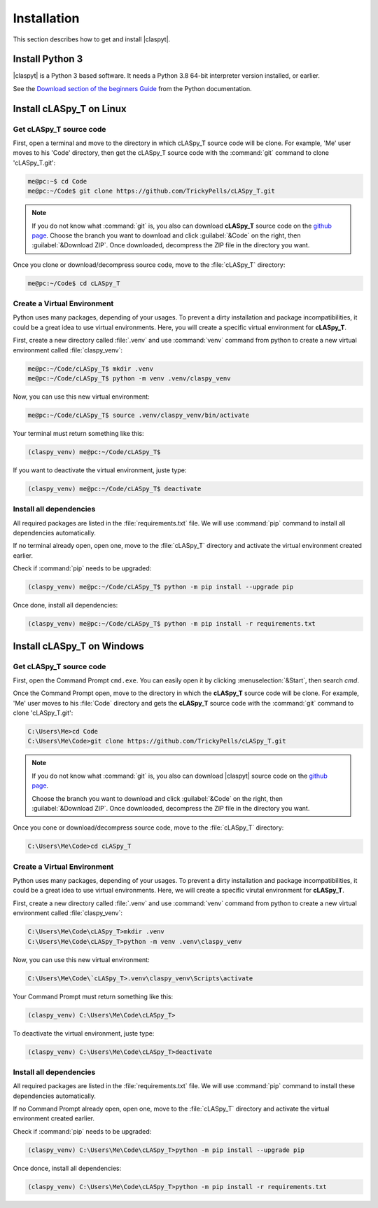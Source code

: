 Installation
############

This section describes how to get and install |claspyt|.

Install Python 3
****************

|claspyt| is a Python 3 based software. It needs a Python 3.8 64-bit interpreter version installed, or earlier.

See the `Download section of the beginners Guide`_ from the Python documentation.

.. _Download section of the beginners Guide: https://wiki.python.org/moin/BeginnersGuide/Download

Install cLASpy_T on Linux
*************************

Get cLASpy_T source code
========================

First, open a terminal and move to the directory in which cLASpy_T source code will be clone. For example, 'Me' user moves to his 'Code' directory, then get the cLASpy_T source code with the :command:`git` command to clone 'cLASpy_T.git':

.. code-block:: console

  me@pc:~$ cd Code
  me@pc:~/Code$ git clone https://github.com/TrickyPells/cLASpy_T.git

.. note::

  If you do not know what :command:`git` is, you also can download **cLASpy_T** source code on the `github page <https://github.com/TrickyPells/cLASpy_T>`_. Choose the branch you want to download and click :guilabel:`&Code` on the right, then :guilabel:`&Download ZIP`. Once downloaded, decompress the ZIP file in the directory you want.

Once you clone or download/decompress source code, move to the :file:`cLASpy_T` directory:

.. code-block:: console

  me@pc:~/Code$ cd cLASpy_T

Create a Virtual Environment
============================

Python uses many packages, depending of your usages. To prevent a dirty installation and package incompatibilities, it could be a great idea to use virtual environments. Here, you will create a specific virtual environment for **cLASpy_T**.

First, create a new directory called :file:`.venv` and use :command:`venv` command from python to create a new virtual environment called :file:`claspy_venv`:

.. code-block:: console

  me@pc:~/Code/cLASpy_T$ mkdir .venv
  me@pc:~/Code/cLASpy_T$ python -m venv .venv/claspy_venv

Now, you can use this new virtual environment:

.. code-block:: console

  me@pc:~/Code/cLASpy_T$ source .venv/claspy_venv/bin/activate

Your terminal must return something like this:

.. code-block:: console

  (claspy_venv) me@pc:~/Code/cLASpy_T$

If you want to deactivate the virtual environment, juste type:

.. code-block:: console

  (claspy_venv) me@pc:~/Code/cLASpy_T$ deactivate

Install all dependencies
========================

All required packages are listed in the :file:`requirements.txt` file. We will use :command:`pip` command to install all dependencies automatically.

If no terminal already open, open one, move to the :file:`cLASpy_T` directory and activate the virtual environment created earlier.

Check if :command:`pip` needs to be upgraded:

.. code-block:: console

  (claspy_venv) me@pc:~/Code/cLASpy_T$ python -m pip install --upgrade pip

Once done, install all dependencies:

.. code-block:: console

  (claspy_venv) me@pc:~/Code/cLASpy_T$ python -m pip install -r requirements.txt


Install cLASpy_T on Windows
***************************

Get cLASpy_T source code
========================

First, open the Command Prompt ``cmd.exe``. You can easily open it by clicking :menuselection:`&Start`, then search `cmd`.

Once the Command Prompt open, move to the directory in which the **cLASpy_T** source code will be clone. For example, 'Me' user moves to his :file:`Code` directory and gets the **cLASpy_T** source code with the :command:`git` command to clone 'cLASpy_T.git':

.. code-block:: doscon

  C:\Users\Me>cd Code
  C:\Users\Me\Code>git clone https://github.com/TrickyPells/cLASpy_T.git

.. note::

  If you do not know what :command:`git` is, you also can download |claspyt| source code on the `github page <https://github.com/TrickyPells/cLASpy_T>`_.

  Choose the branch you want to download and click :guilabel:`&Code` on the right, then :guilabel:`&Download ZIP`. Once downloaded, decompress the ZIP file in the directory you want.

Once you cone or download/decompress source code, move to the :file:`cLASpy_T` directory:

.. code-block:: doscon

  C:\Users\Me\Code>cd cLASpy_T

Create a Virtual Environment
============================

Python uses many packages, depending of your usages. To prevent a dirty installation and package incompatibilities, it could be a great idea to use virtual environments. Here, we will create a specific virutal environment for **cLASpy_T**.

First, create a new directory called :file:`.venv` and use :command:`venv` command from python to create a new virtual environment called :file:`claspy_venv`:


.. code-block:: doscon

  C:\Users\Me\Code\cLASpy_T>mkdir .venv
  C:\Users\Me\Code\cLASpy_T>python -m venv .venv\claspy_venv

Now, you can use this new virtual environment:

.. code-block:: doscon

  C:\Users\Me\Code\`cLASpy_T>.venv\claspy_venv\Scripts\activate

Your Command Prompt must return something like this:

.. code-block:: doscon

  (claspy_venv) C:\Users\Me\Code\cLASpy_T>

To deactivate the virtual environment, juste type:

.. code-block:: doscon

  (claspy_venv) C:\Users\Me\Code\cLASpy_T>deactivate

Install all dependencies
========================

All required packages are listed in the :file:`requirements.txt` file. We will use :command:`pip` command to install these dependencies automatically.

If no Command Prompt already open, open one, move to the :file:`cLASpy_T` directory and activate the virtual environment created earlier.

Check if :command:`pip` needs to be upgraded:

.. code-block:: doscon

  (claspy_venv) C:\Users\Me\Code\cLASpy_T>python -m pip install --upgrade pip

Once donce, install all dependencies:

.. code-block:: doscon

  (claspy_venv) C:\Users\Me\Code\cLASpy_T>python -m pip install -r requirements.txt

